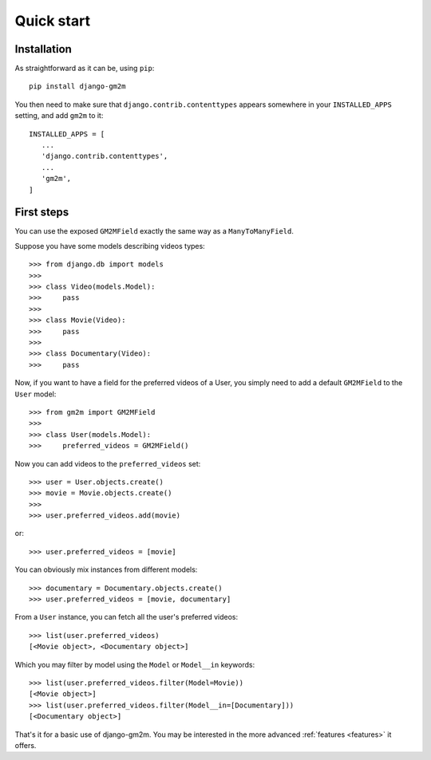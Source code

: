 .. _quick-start:

Quick start
===========


Installation
------------

As straightforward as it can be, using ``pip``::

   pip install django-gm2m

You then need to make sure that ``django.contrib.contenttypes`` appears
somewhere in your ``INSTALLED_APPS`` setting, and add ``gm2m`` to it::

   INSTALLED_APPS = [
      ...
      'django.contrib.contenttypes',
      ...
      'gm2m',
   ]


First steps
-----------

You can use the exposed ``GM2MField`` exactly the same way as a
``ManyToManyField``.

Suppose you have some models describing videos types::

   >>> from django.db import models
   >>>
   >>> class Video(models.Model):
   >>>     pass
   >>>
   >>> class Movie(Video):
   >>>     pass
   >>>
   >>> class Documentary(Video):
   >>>     pass

Now, if you want to have a field for the preferred videos of a User, you simply
need to add a default ``GM2MField`` to the ``User`` model::

   >>> from gm2m import GM2MField
   >>>
   >>> class User(models.Model):
   >>>     preferred_videos = GM2MField()

Now you can add videos to the ``preferred_videos`` set::

   >>> user = User.objects.create()
   >>> movie = Movie.objects.create()
   >>>
   >>> user.preferred_videos.add(movie)

or::

   >>> user.preferred_videos = [movie]

You can obviously mix instances from different models::

   >>> documentary = Documentary.objects.create()
   >>> user.preferred_videos = [movie, documentary]

From a ``User`` instance, you can fetch all the user's preferred videos::

   >>> list(user.preferred_videos)
   [<Movie object>, <Documentary object>]

Which you may filter by model using the ``Model`` or ``Model__in`` keywords::

   >>> list(user.preferred_videos.filter(Model=Movie))
   [<Movie object>]
   >>> list(user.preferred_videos.filter(Model__in=[Documentary]))
   [<Documentary object>]

That's it for a basic use of django-gm2m. You may be interested in the more
advanced :ref:`features <features>` it offers.
